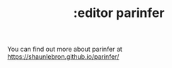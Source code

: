 #+TITLE: :editor parinfer

You can find out more about parinfer at https://shaunlebron.github.io/parinfer/

